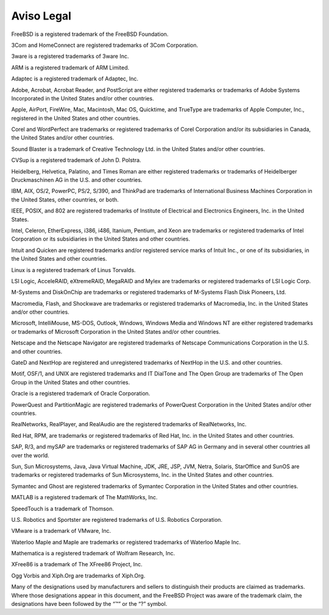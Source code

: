 ===========
Aviso Legal
===========

.. raw:: html

   <div class="legalnotice">

FreeBSD is a registered trademark of the FreeBSD Foundation.

3Com and HomeConnect are registered trademarks of 3Com Corporation.

3ware is a registered trademarks of 3ware Inc.

ARM is a registered trademark of ARM Limited.

Adaptec is a registered trademark of Adaptec, Inc.

Adobe, Acrobat, Acrobat Reader, and PostScript are either registered
trademarks or trademarks of Adobe Systems Incorporated in the United
States and/or other countries.

Apple, AirPort, FireWire, Mac, Macintosh, Mac OS, Quicktime, and
TrueType are trademarks of Apple Computer, Inc., registered in the
United States and other countries.

Corel and WordPerfect are trademarks or registered trademarks of Corel
Corporation and/or its subsidiaries in Canada, the United States and/or
other countries.

Sound Blaster is a trademark of Creative Technology Ltd. in the United
States and/or other countries.

CVSup is a registered trademark of John D. Polstra.

Heidelberg, Helvetica, Palatino, and Times Roman are either registered
trademarks or trademarks of Heidelberger Druckmaschinen AG in the U.S.
and other countries.

IBM, AIX, OS/2, PowerPC, PS/2, S/390, and ThinkPad are trademarks of
International Business Machines Corporation in the United States, other
countries, or both.

IEEE, POSIX, and 802 are registered trademarks of Institute of
Electrical and Electronics Engineers, Inc. in the United States.

Intel, Celeron, EtherExpress, i386, i486, Itanium, Pentium, and Xeon are
trademarks or registered trademarks of Intel Corporation or its
subsidiaries in the United States and other countries.

Intuit and Quicken are registered trademarks and/or registered service
marks of Intuit Inc., or one of its subsidiaries, in the United States
and other countries.

Linux is a registered trademark of Linus Torvalds.

LSI Logic, AcceleRAID, eXtremeRAID, MegaRAID and Mylex are trademarks or
registered trademarks of LSI Logic Corp.

M-Systems and DiskOnChip are trademarks or registered trademarks of
M-Systems Flash Disk Pioneers, Ltd.

Macromedia, Flash, and Shockwave are trademarks or registered trademarks
of Macromedia, Inc. in the United States and/or other countries.

Microsoft, IntelliMouse, MS-DOS, Outlook, Windows, Windows Media and
Windows NT are either registered trademarks or trademarks of Microsoft
Corporation in the United States and/or other countries.

Netscape and the Netscape Navigator are registered trademarks of
Netscape Communications Corporation in the U.S. and other countries.

GateD and NextHop are registered and unregistered trademarks of NextHop
in the U.S. and other countries.

Motif, OSF/1, and UNIX are registered trademarks and IT DialTone and The
Open Group are trademarks of The Open Group in the United States and
other countries.

Oracle is a registered trademark of Oracle Corporation.

PowerQuest and PartitionMagic are registered trademarks of PowerQuest
Corporation in the United States and/or other countries.

RealNetworks, RealPlayer, and RealAudio are the registered trademarks of
RealNetworks, Inc.

Red Hat, RPM, are trademarks or registered trademarks of Red Hat, Inc.
in the United States and other countries.

SAP, R/3, and mySAP are trademarks or registered trademarks of SAP AG in
Germany and in several other countries all over the world.

Sun, Sun Microsystems, Java, Java Virtual Machine, JDK, JRE, JSP, JVM,
Netra, Solaris, StarOffice and SunOS are trademarks or registered
trademarks of Sun Microsystems, Inc. in the United States and other
countries.

Symantec and Ghost are registered trademarks of Symantec Corporation in
the United States and other countries.

MATLAB is a registered trademark of The MathWorks, Inc.

SpeedTouch is a trademark of Thomson.

U.S. Robotics and Sportster are registered trademarks of U.S. Robotics
Corporation.

VMware is a trademark of VMware, Inc.

Waterloo Maple and Maple are trademarks or registered trademarks of
Waterloo Maple Inc.

Mathematica is a registered trademark of Wolfram Research, Inc.

XFree86 is a trademark of The XFree86 Project, Inc.

Ogg Vorbis and Xiph.Org are trademarks of Xiph.Org.

Many of the designations used by manufacturers and sellers to
distinguish their products are claimed as trademarks. Where those
designations appear in this document, and the FreeBSD Project was aware
of the trademark claim, the designations have been followed by the “™”
or the “?” symbol.

.. raw:: html

   </div>
